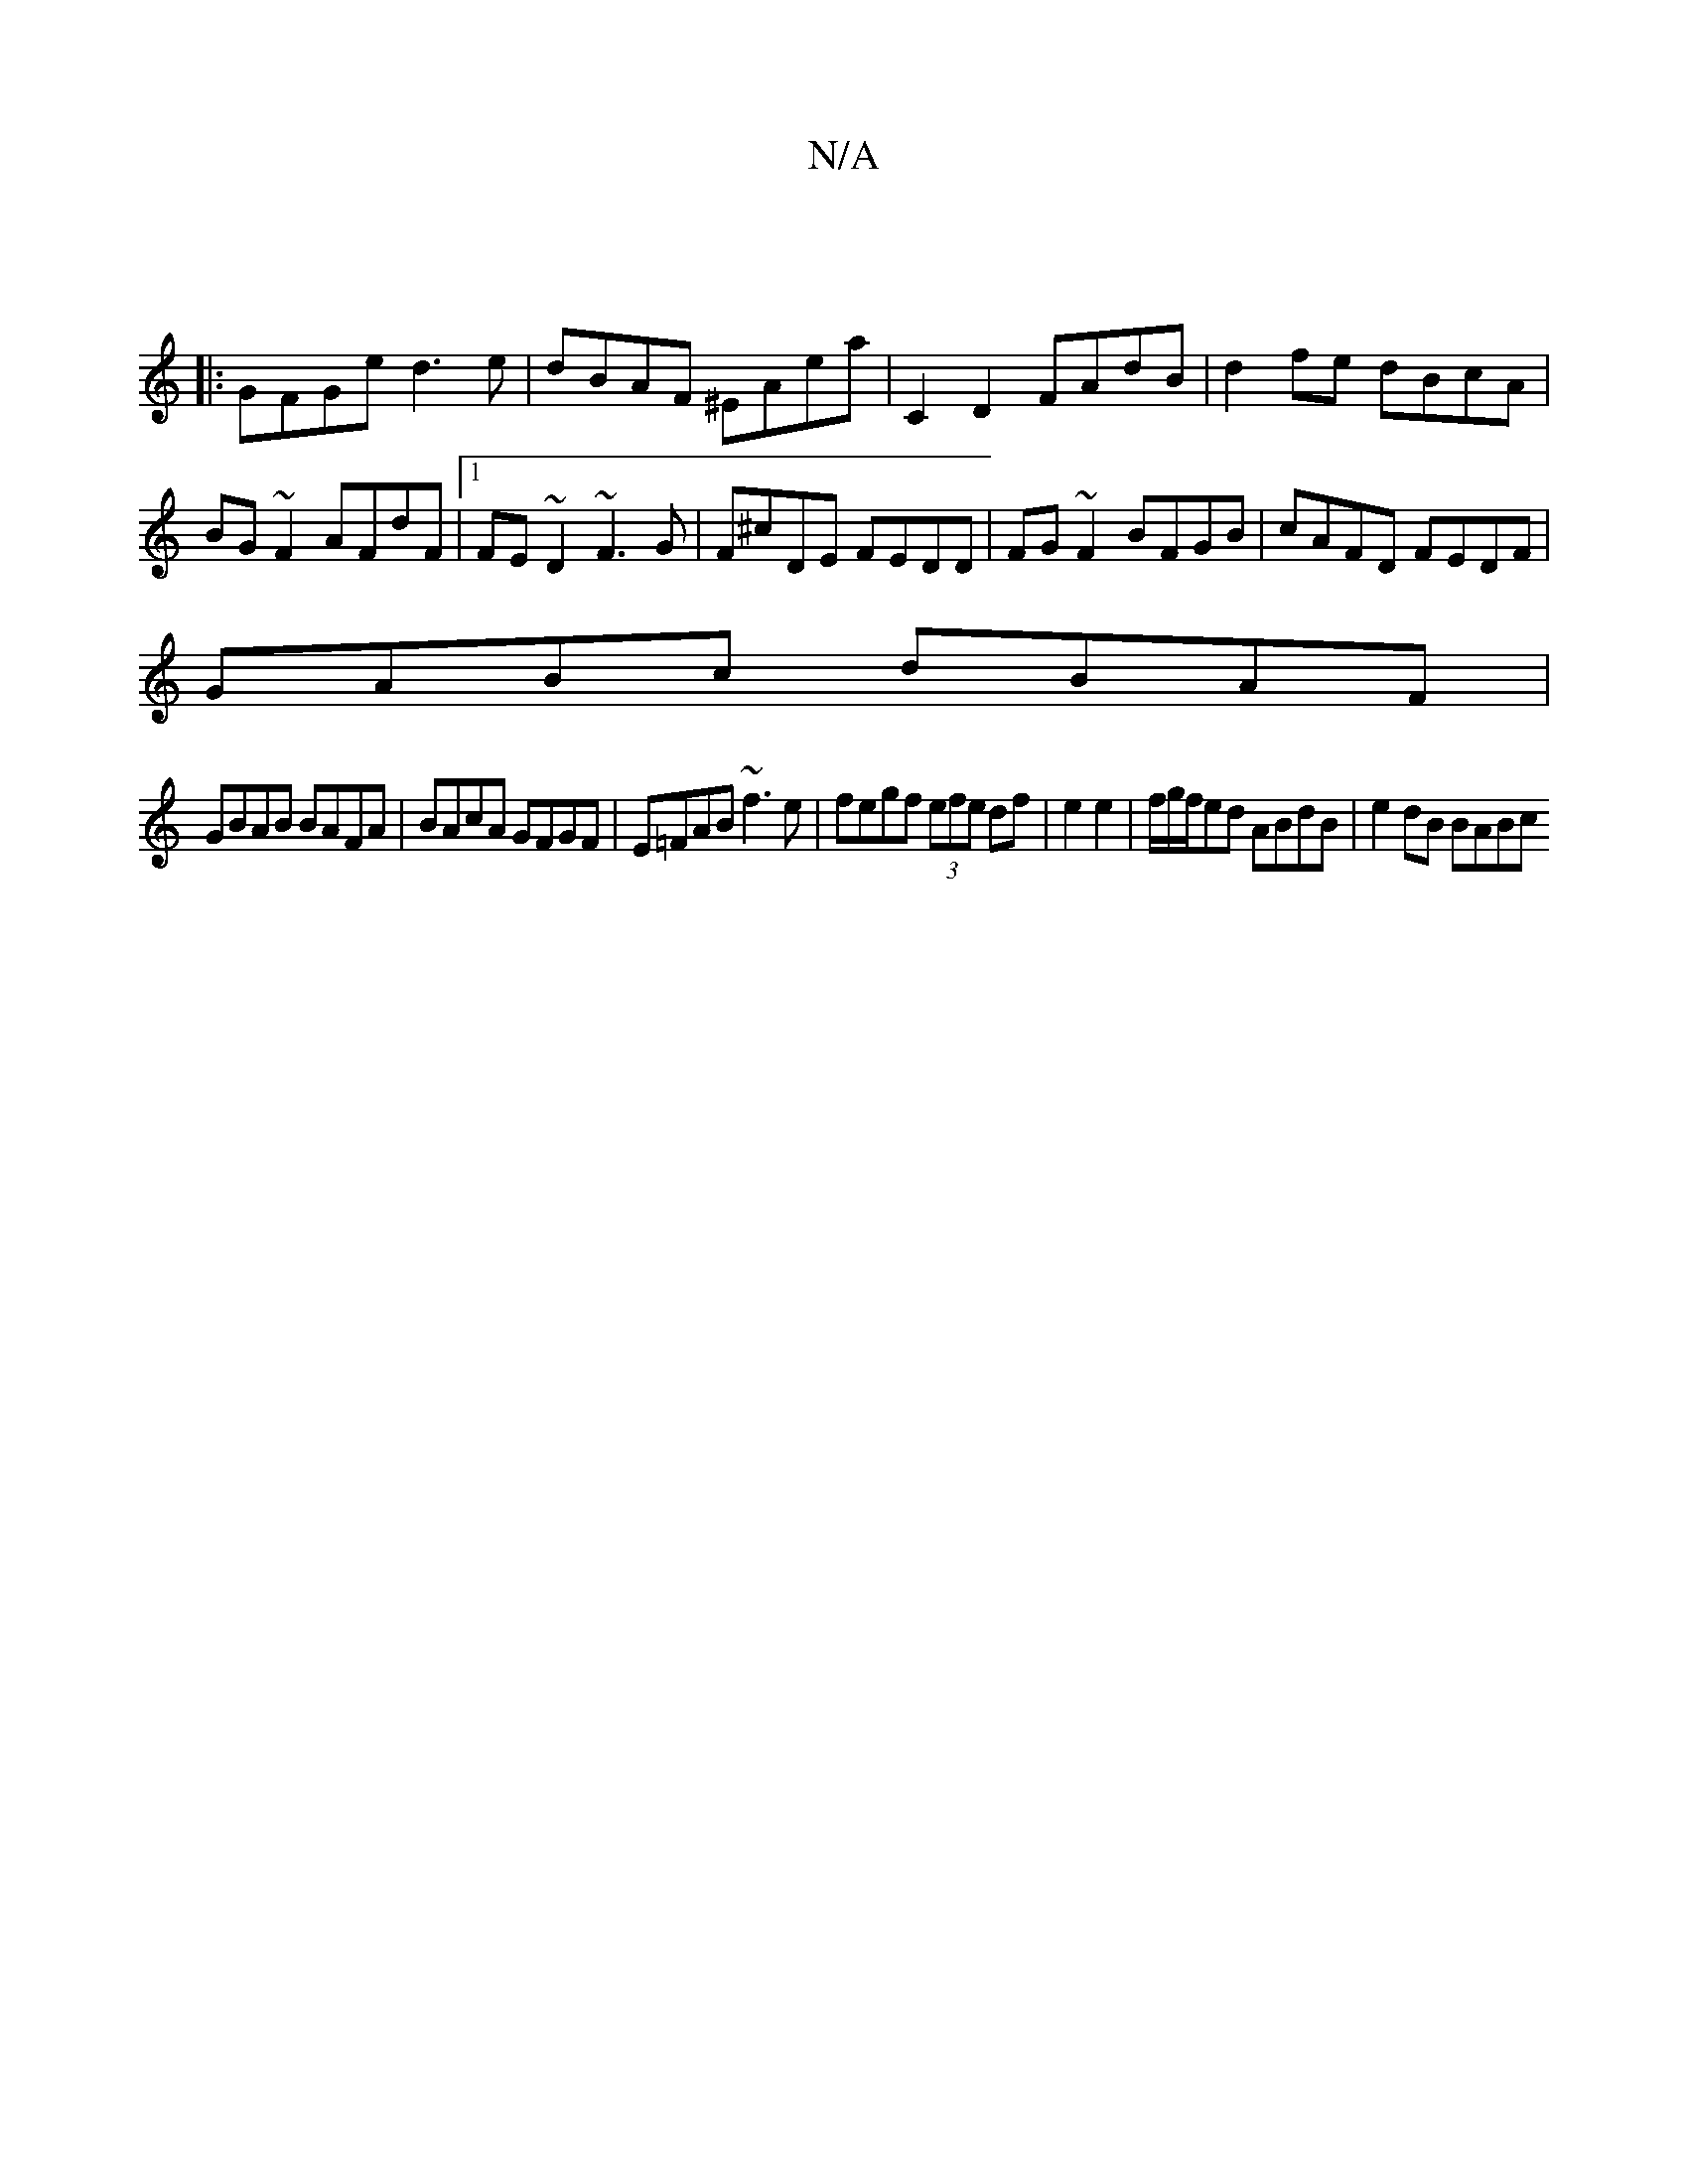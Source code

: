 X:1
T:N/A
M:4/4
R:N/A
K:Cmajor
 ||
 |: GFGe d3e | dBAF ^EAea|C2 D2 FAdB|d2 fe dBcA|BG~F2 AFdF|1 FE~D2 ~F3 G|F^cDE FEDD|FG ~F2 BFGB|cAFD FEDF|
GABc dBAF|
GBAB BAFA|BAcA GFGF|E=FAB ~f3e|fegf (3efe df|e2 e2|f/g/f/ed ABdB | e2 dB BABc 